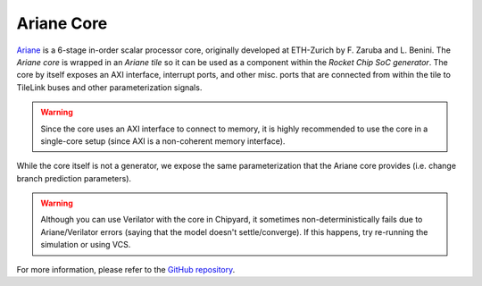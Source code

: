 Ariane Core
====================================

`Ariane <https://github.com/pulp-platform/ariane>`__ is a 6-stage in-order scalar processor core, originally developed at ETH-Zurich by F. Zaruba and L. Benini.
The `Ariane core` is wrapped in an `Ariane tile` so it can be used as a component within the `Rocket Chip SoC generator`.
The core by itself exposes an AXI interface, interrupt ports, and other misc. ports that are connected from within the tile to TileLink buses and other parameterization signals.

.. Warning:: Since the core uses an AXI interface to connect to memory, it is highly recommended to use the core in a single-core setup (since AXI is a non-coherent memory interface).

While the core itself is not a generator, we expose the same parameterization that the Ariane core provides (i.e. change branch prediction parameters).

.. Warning:: Although you can use Verilator with the core in Chipyard, it sometimes non-deterministically fails due to Ariane/Verilator errors (saying that the model doesn't settle/converge). If this happens, try re-running the simulation or using VCS.

For more information, please refer to the `GitHub repository <https://github.com/pulp-platform/ariane>`__.
